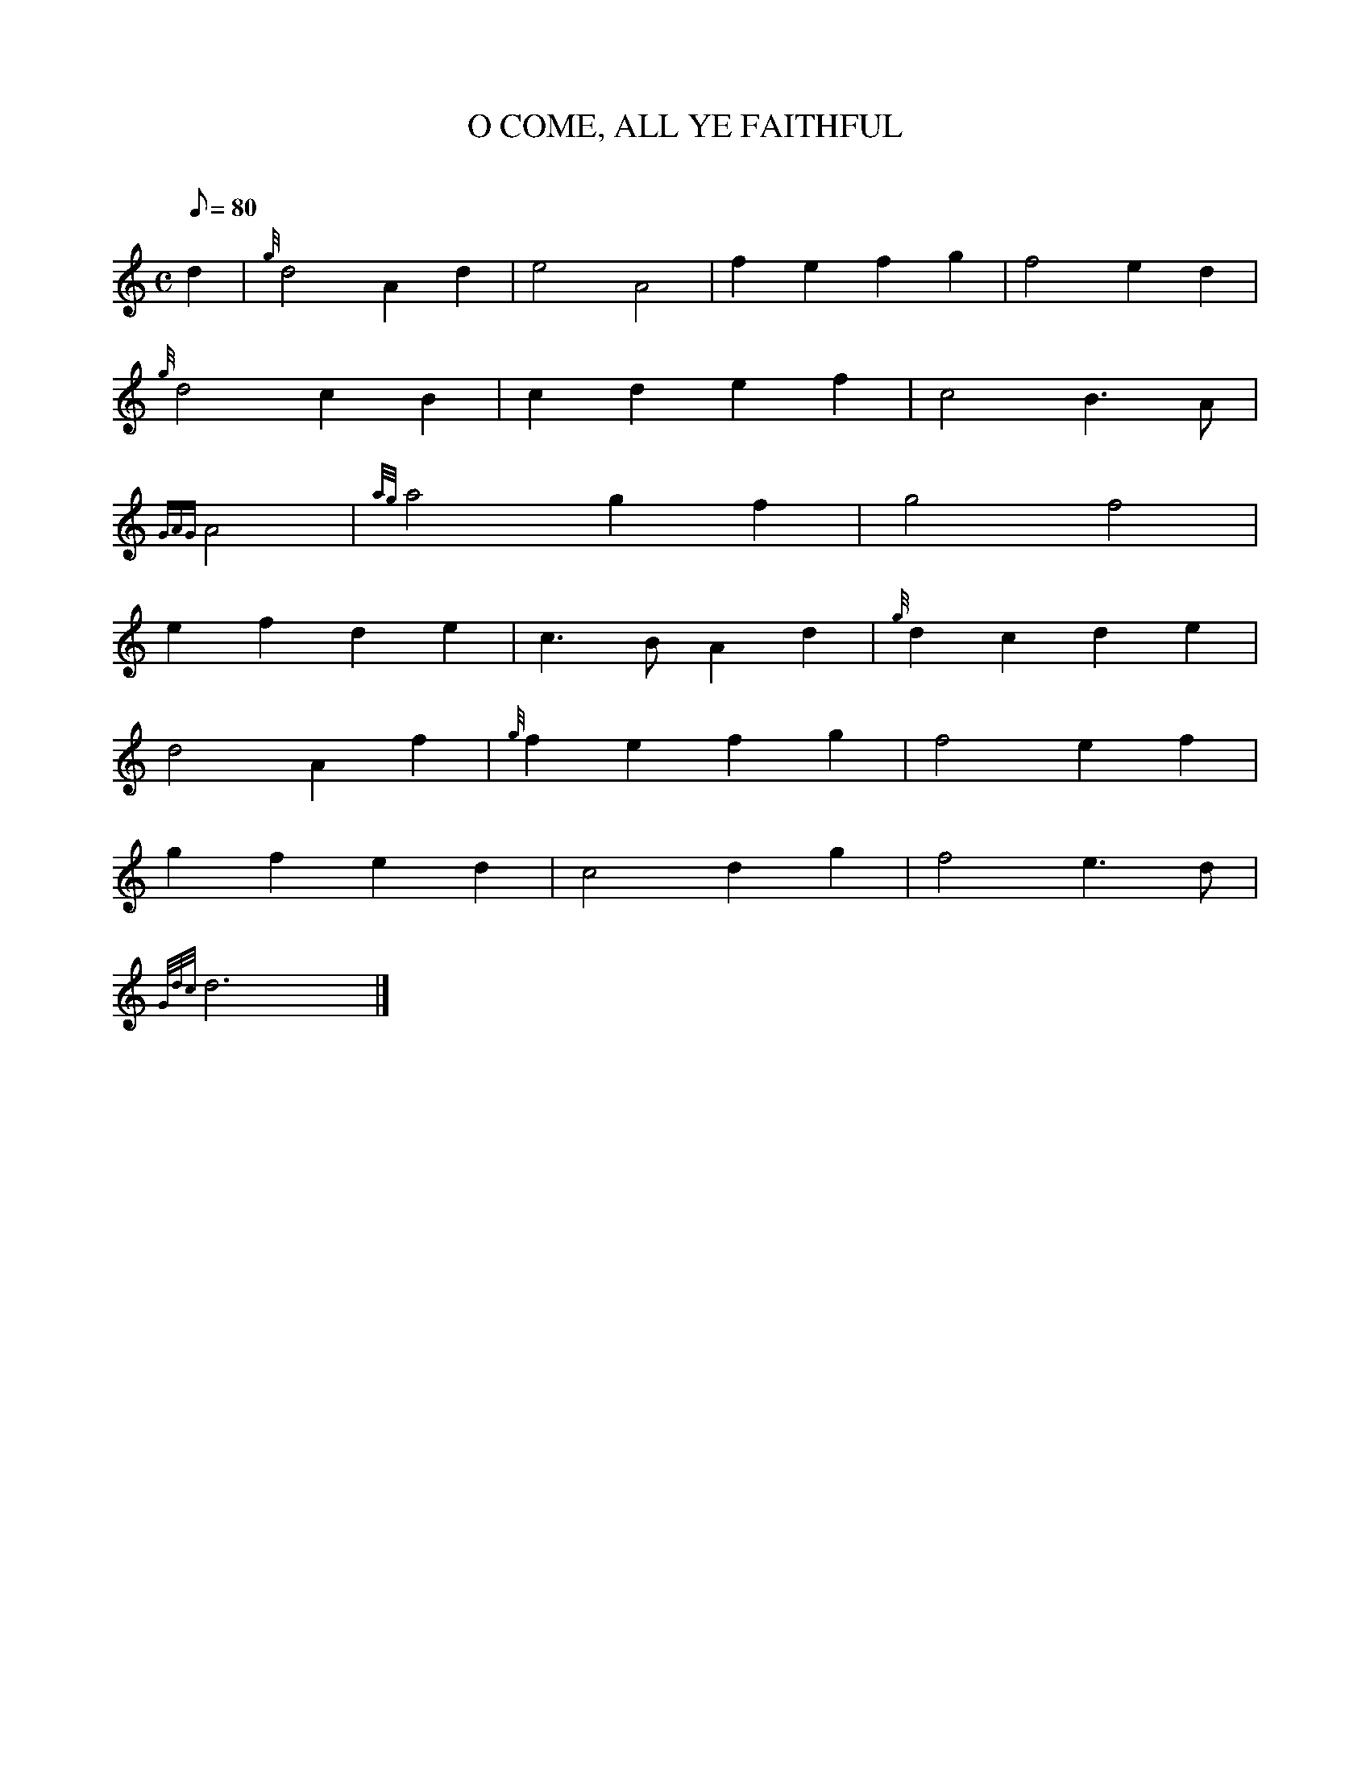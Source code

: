 X: 1
T:O COME, ALL YE FAITHFUL
M:C
L:1/8
Q:80
C:
S:
K:HP
d2|
{g}d4A2d2|
e4A4|
f2e2f2g2|
f4e2d2|  !
{g}d4c2B2|
c2d2e2f2|
c4B3A|  !
{GAG}A4|
{ag}a4g2f2|
g4f4|  !
e2f2d2e2|
c3BA2d2|
{g}d2c2d2e2|  !
d4A2f2|
{g}f2e2f2g2|
f4e2f2|  !
g2f2e2d2|
c4d2g2|
f4e3d|  !
{Gdc}d6|]
